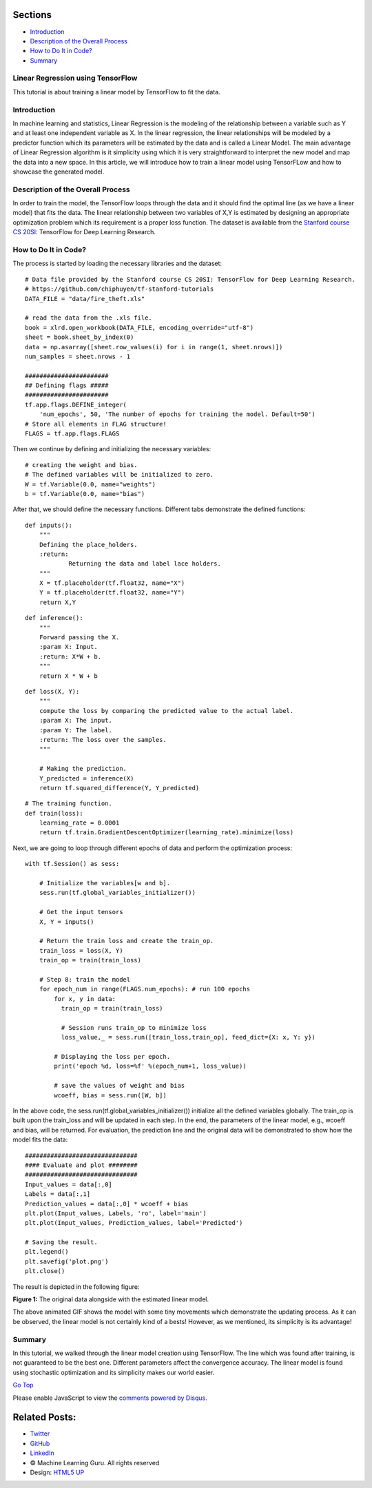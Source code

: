 
Sections
~~~~~~~~

-  `Introduction <#Introduction>`__
-  `Description of the Overall
   Process <#Description%20of%20the%20Overall%20Process>`__
-  `How to Do It in Code? <#How%20to%20Do%20It%20in%20Code?>`__
-  `Summary <#Summary>`__

Linear Regression using TensorFlow
----------------------------------

This tutorial is about training a linear model by TensorFlow to fit the
data.

Introduction
------------

In machine learning and statistics, Linear Regression is the modeling of
the relationship between a variable such as Y and at least one
independent variable as X. In the linear regression, the linear
relationships will be modeled by a predictor function which its
parameters will be estimated by the data and is called a Linear Model.
The main advantage of Linear Regression algorithm is it simplicity using
which it is very straightforward to interpret the new model and map the
data into a new space. In this article, we will introduce how to train a
linear model using TensorFLow and how to showcase the generated model.

Description of the Overall Process
----------------------------------

In order to train the model, the TensorFlow loops through the data and
it should find the optimal line (as we have a linear model) that fits
the data. The linear relationship between two variables of X,Y is
estimated by designing an appropriate optimization problem which its
requirement is a proper loss function. The dataset is available from the
`Stanford course CS
20SI <http://web.stanford.edu/class/cs20si/index.html>`__: TensorFlow
for Deep Learning Research.

How to Do It in Code?
---------------------

The process is started by loading the necessary libraries and the
dataset:

::

     
    # Data file provided by the Stanford course CS 20SI: TensorFlow for Deep Learning Research.
    # https://github.com/chiphuyen/tf-stanford-tutorials
    DATA_FILE = "data/fire_theft.xls"

    # read the data from the .xls file.
    book = xlrd.open_workbook(DATA_FILE, encoding_override="utf-8")
    sheet = book.sheet_by_index(0)
    data = np.asarray([sheet.row_values(i) for i in range(1, sheet.nrows)])
    num_samples = sheet.nrows - 1

    #######################
    ## Defining flags #####
    #######################
    tf.app.flags.DEFINE_integer(
        'num_epochs', 50, 'The number of epochs for training the model. Default=50')
    # Store all elements in FLAG structure!
    FLAGS = tf.app.flags.FLAGS

Then we continue by defining and initializing the necessary variables:

::

     
    # creating the weight and bias.
    # The defined variables will be initialized to zero.
    W = tf.Variable(0.0, name="weights")
    b = tf.Variable(0.0, name="bias")

After that, we should define the necessary functions. Different tabs
demonstrate the defined functions:

::

     
    def inputs():
        """
        Defining the place_holders.
        :return:
                Returning the data and label lace holders.
        """
        X = tf.placeholder(tf.float32, name="X")
        Y = tf.placeholder(tf.float32, name="Y")
        return X,Y

::

     
    def inference():
        """
        Forward passing the X.
        :param X: Input.
        :return: X*W + b.
        """
        return X * W + b

::

     
    def loss(X, Y):
        """
        compute the loss by comparing the predicted value to the actual label.
        :param X: The input.
        :param Y: The label.
        :return: The loss over the samples.
        """

        # Making the prediction.
        Y_predicted = inference(X)
        return tf.squared_difference(Y, Y_predicted)

::

     
    # The training function.
    def train(loss):
        learning_rate = 0.0001
        return tf.train.GradientDescentOptimizer(learning_rate).minimize(loss)

Next, we are going to loop through different epochs of data and perform
the optimization process:

::

     
    with tf.Session() as sess:

        # Initialize the variables[w and b].
        sess.run(tf.global_variables_initializer())

        # Get the input tensors
        X, Y = inputs()

        # Return the train loss and create the train_op.
        train_loss = loss(X, Y)
        train_op = train(train_loss)

        # Step 8: train the model
        for epoch_num in range(FLAGS.num_epochs): # run 100 epochs
            for x, y in data:
              train_op = train(train_loss)

              # Session runs train_op to minimize loss
              loss_value,_ = sess.run([train_loss,train_op], feed_dict={X: x, Y: y})

            # Displaying the loss per epoch.
            print('epoch %d, loss=%f' %(epoch_num+1, loss_value))

            # save the values of weight and bias
            wcoeff, bias = sess.run([W, b])

In the above code, the sess.run(tf.global\_variables\_initializer())
initialize all the defined variables globally. The train\_op is built
upon the train\_loss and will be updated in each step. In the end, the
parameters of the linear model, e.g., wcoeff and bias, will be returned.
For evaluation, the prediction line and the original data will be
demonstrated to show how the model fits the data:

::

     
    ###############################
    #### Evaluate and plot ########
    ###############################
    Input_values = data[:,0]
    Labels = data[:,1]
    Prediction_values = data[:,0] * wcoeff + bias
    plt.plot(Input_values, Labels, 'ro', label='main')
    plt.plot(Input_values, Prediction_values, label='Predicted')

    # Saving the result.
    plt.legend()
    plt.savefig('plot.png')
    plt.close()

The result is depicted in the following figure:

|image|

**Figure 1:** The original data alongside with the estimated linear
model.

The above animated GIF shows the model with some tiny movements which
demonstrate the updating process. As it can be observed, the linear
model is not certainly kind of a bests! However, as we mentioned, its
simplicity is its advantage!

Summary
-------

In this tutorial, we walked through the linear model creation using
TensorFlow. The line which was found after training, is not guaranteed
to be the best one. Different parameters affect the convergence
accuracy. The linear model is found using stochastic optimization and
its simplicity makes our world easier.

`Go Top <#post_top>`__

Please enable JavaScript to view the `comments powered by
Disqus. <https://disqus.com/?ref_noscript>`__

Related Posts:
~~~~~~~~~~~~~~

-  `Twitter <https://twitter.com/M_L_Guru>`__
-  `GitHub <https://github.com/Machinelearninguru>`__
-  `LinkedIn <https://www.linkedin.com/groups/12030461>`__

-  © Machine Learning Guru. All rights reserved
-  Design: `HTML5 UP <http://html5up.net>`__

.. |image0| image:: ../../../../_images/logo2.png
.. |image| image:: ../../../../_images/topics/deep_learning/tensorflow/machine_learning_basics/linear_regression/updating_model.gif
   :target: ../../../../_images/topics/deep_learning/tensorflow/machine_learning_basics/linear_regression/updating_model.gif
